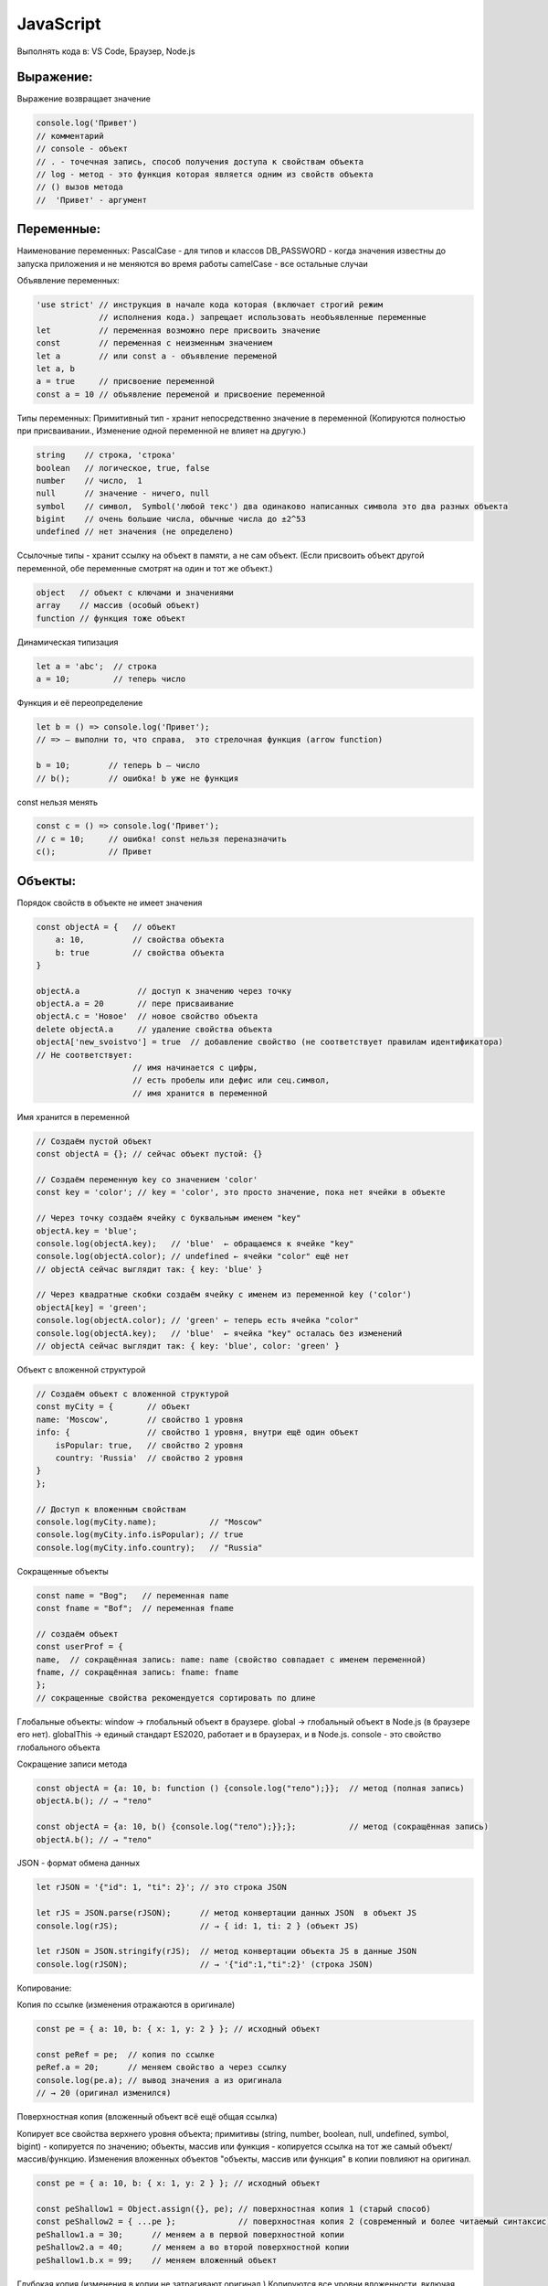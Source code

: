 **********
JavaScript
**********

Выполнять кода в: VS Code, Браузер, Node.js

Выражение:
~~~~~~~~~~
Выражение возвращает значение

.. code:: javascript

    console.log('Привет') 
    // комментарий
    // console - объект 
    // . - точечная запись, способ получения доступа к свойствам объекта
    // log - метод - это функция которая является одним из свойств объекта
    // () вызов метода
    //  'Привет' - аргумент

Переменные:
~~~~~~~~~~~
Наименование переменных:  
PascalCase - для типов и классов  
DB_PASSWORD - когда значения известны до запуска приложения и не меняются во время работы  
camelCase - все остальные случаи  

Объявление переменных:

.. code:: javascript

    'use strict' // инструкция в начале кода которая (включает строгий режим 
                 // исполнения кода.) запрещает использовать необъявленные переменные
    let          // переменная возможно пере присвоить значение
    const        // переменная с неизменным значением
    let a        // или const a - объявление переменой
    let a, b
    a = true     // присвоение переменной
    const a = 10 // объявление переменой и присвоение переменной

Типы переменных:
Примитивный тип - хранит непосредственно значение в переменной (Копируются  
полностью при присваивании., Изменение одной переменной не влияет на другую.)

.. code:: javascript

    string    // строка, 'строка'
    boolean   // логическое, true, false
    number    // число,  1
    null      // значение - ничего, null 
    symbol    // символ,  Symbol('любой текс') два одинаково написанных символа это два разных объекта
    bigint    // очень большие числа, обычные числа до ±2^53
    undefined // нет значения (не определено)

Ссылочные типы - хранит ссылку на объект в памяти, а не сам объект. (Если  
присвоить объект другой переменной, обе переменные смотрят на один и тот же объект.)

.. code:: javascript

    object   // объект с ключами и значениями
    array    // массив (особый объект)
    function // функция тоже объект

Динамическая типизация

.. code:: javascript

    let a = 'abc';  // строка
    a = 10;         // теперь число

Функция и её переопределение

.. code:: javascript
    
    let b = () => console.log('Привет'); 
    // => — выполни то, что справа,  это стрелочная функция (arrow function)

    b = 10;        // теперь b — число
    // b();        // ошибка! b уже не функция

const нельзя менять

.. code:: javascript

    const c = () => console.log('Привет');
    // c = 10;     // ошибка! const нельзя переназначить
    c();           // Привет

Объекты:
~~~~~~~~

Порядок свойств в объекте не имеет  значения

.. code:: javascript

    const objectA = {   // объект
        a: 10,          // свойства объекта
        b: true         // свойства объекта
    } 

    objectA.a            // доступ к значению через точку
    objectA.a = 20       // пере присваивание
    objectA.с = 'Новое'  // новое свойство объекта
    delete objectA.a     // удаление свойства объекта
    objectA['new_svoistvo'] = true  // добавление свойство (не соответствует правилам идентификатора) 
    // Не соответствует: 
                        // имя начинается с цифры, 
                        // есть пробелы или дефис или сец.символ, 
                        // имя хранится в переменной

Имя хранится в переменной 

.. code:: javascript

    // Создаём пустой объект
    const objectA = {}; // сейчас объект пустой: {}

    // Создаём переменную key со значением 'color'
    const key = 'color'; // key = 'color', это просто значение, пока нет ячейки в объекте

    // Через точку создаём ячейку с буквальным именем "key"
    objectA.key = 'blue';  
    console.log(objectA.key);   // 'blue'  ← обращаемся к ячейке "key"
    console.log(objectA.color); // undefined ← ячейки "color" ещё нет
    // objectA сейчас выглядит так: { key: 'blue' }

    // Через квадратные скобки создаём ячейку с именем из переменной key ('color')
    objectA[key] = 'green';    
    console.log(objectA.color); // 'green' ← теперь есть ячейка "color"
    console.log(objectA.key);   // 'blue'  ← ячейка "key" осталась без изменений
    // objectA сейчас выглядит так: { key: 'blue', color: 'green' }

Объект с вложенной структурой

.. code:: javascript

    // Создаём объект с вложенной структурой
    const myCity = {       // объект
    name: 'Moscow',        // свойство 1 уровня
    info: {                // свойство 1 уровня, внутри ещё один объект
        isPopular: true,   // свойство 2 уровня
        country: 'Russia'  // свойство 2 уровня
    }
    };

    // Доступ к вложенным свойствам
    console.log(myCity.name);           // "Moscow"
    console.log(myCity.info.isPopular); // true
    console.log(myCity.info.country);   // "Russia"

Сокращенные объекты

.. code:: javascript

    const name = "Bog";   // переменная name
    const fname = "Bof";  // переменная fname

    // создаём объект
    const userProf = {
    name,  // сокращённая запись: name: name (свойство совпадает с именем переменной)
    fname, // сокращённая запись: fname: fname
    };
    // сокращенные свойства рекомендуется сортировать по длине

Глобальные объекты:  
window → глобальный объект в браузере.  
global → глобальный объект в Node.js (в браузере его нет).  
globalThis → единый стандарт ES2020, работает и в браузерах, и в Node.js.  
consоle - это свойство глобального объекта  

Сокращение записи метода

.. code:: javascript

    const objectA = {a: 10, b: function () {console.log("тело");}};  // метод (полная запись)
    objectA.b(); // → "тело"

    const objectA = {a: 10, b() {console.log("тело");}};};           // метод (сокращённая запись)
    objectA.b(); // → "тело"

JSON - формат обмена данных

.. code:: javascript

    let rJSON = '{"id": 1, "ti": 2}'; // это строка JSON

    let rJS = JSON.parse(rJSON);      // метод конвертации данных JSON  в объект JS
    console.log(rJS);                 // → { id: 1, ti: 2 } (объект JS)

    let rJSON = JSON.stringify(rJS);  // метод конвертации объекта JS в данные JSON
    console.log(rJSON);               // → '{"id":1,"ti":2}' (строка JSON)

Копирование:

Копия по ссылке (изменения отражаются в оригинале)

.. code:: javascript

    const pe = { a: 10, b: { x: 1, y: 2 } }; // исходный объект

    const peRef = pe;  // копия по ссылке
    peRef.a = 20;      // меняем свойство a через ссылку
    console.log(pe.a); // вывод значения a из оригинала     
    // → 20 (оригинал изменился)


Поверхностная копия (вложенный объект всё ещё общая ссылка) 

Копирует все свойства верхнего уровня объекта;
примитивы (string, number, boolean, null, undefined, symbol, bigint) - копируется по значению;
объекты, массив или функция - копируется ссылка на тот же самый объект/массив/функцию.
Изменения вложенных объектов "объекты, массив или функция" в копии повлияют на оригинал.

.. code:: javascript

    const pe = { a: 10, b: { x: 1, y: 2 } }; // исходный объект

    const peShallow1 = Object.assign({}, pe); // поверхностная копия 1 (старый способ)
    const peShallow2 = { ...pe };             // поверхностная копия 2 (современный и более читаемый синтаксис)
    peShallow1.a = 30;      // меняем a в первой поверхностной копии
    peShallow2.a = 40;      // меняем a во второй поверхностной копии
    peShallow1.b.x = 99;    // меняем вложенный объект


Глубокая копия (изменения в копии не затрагивают оригинал.)  
Копируются все уровни вложенности, включая вложенные объекты и массивы.  


.. code:: javascript

    const pe = { a: 10, b: { x: 1, y: 2 } }; // исходный объект

    const peDeep = JSON.parse(JSON.stringify(pe)); // Глубокая копия (deep copy)
    peDeep.b.x = 555; // меняем вложенный объект в глубокой копии
    console.log(pe.b.x);    // → 99 (оригинал не изменился)

Внутри функции  можно делать копии.

Функции:
~~~~~~~~
Функции могут быть:  
именованными,   
присвоенными переменной,   
анонимными, стрелочными,   
методами объектов.   

Внутри функции мутировать внешний объект нерекоменовано  

.. code:: javascript

    let a = 3;
    let d = 2;

    // Именованная функция
    function sum(a, d) {
        const c = a + d;
        console.log(c);
        return c; // если нет return, функция вернёт undefined
    }
    sum(a, d); // → 5

    console.dir(sum);          // показывает структуру функции в браузере
    console.log(sum.toString());// показывает тело функции как строку


    // Функция, присвоенная переменной
    const multiply = function(x, y) {
        return x * y;
    };
    console.log(multiply(2,3)); // → 6

    // Анонимная функция (без имени), как аргумент
    [1,2,3].forEach(function(item) {
        console.log(item);      // выводит каждый элемент массива
    });

    // Функция-стрелка
    const divide = (x, y) => x / y; // не имеет имени
    console.log(divide(10,2));  // → 5

    // Функция как значение свойства объекта (метод)
    const obj = {
        greet() { console.log("Привет"); }
    };
    obj.greet(); // → "Привет"


    console.dir(sum);            // показывает структуру функции в браузере
    console.log(sum.toString()); // показывает тело функции как строку






